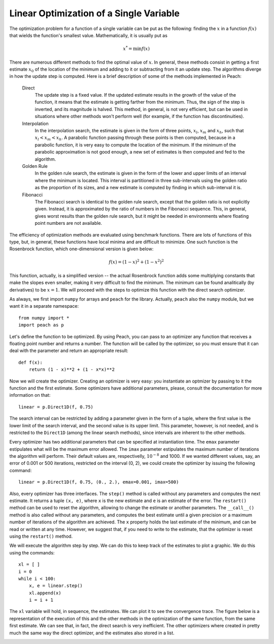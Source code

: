 Linear Optimization of a Single Variable
========================================

The optimization problem for a function of a single variable can be put as the
following: finding the :math:`x` in a function :math:`f(x)` that wields the
function's smallest value. Mathematically, it is usually put as

.. math::

  x^*  = \min f(x)

There are numerous different methods to find the optimal value of :math:`x`. In
general, these methods consist in getting a first estimate :math:`x_0` of the
location of the minimum and adding to it or subtracting from it an update step.
The algorithms diverge in how the update step is computed. Here is a brief
description of some of the methods implemented in Peach:

  Direct
    The update step is a fixed value. If the updated estimate results in the
    growth of the value of the function, it means that the estimate is getting
    farther from the minimum. Thus, the sign of the step is inverted, and its
    magnitude is halved. This method, in general, is not very efficient, but
    can be used in situations where other methods won't perform well (for
    example, if the function has discontinuities).

  Interpolation
    In the interpolation search, the estimate is given in the form of three
    points, :math:`x_l`, :math:`x_m` and :math:`x_h`, such that
    :math:`x_l < x_m < x_h`. A parabolic function passing through these points
    is then computed, because in a parabolic function, it is very easy to
    compute the location of the minimum. If the minimum of the parabolic
    approximation is not good enough, a new set of estimates is then computed
    and fed to the algorithm.

  Golden Rule
    In the golden rule search, the estimate is given in the form of the lower
    and upper limits of an interval where the minimum is located. This interval
    is partitioned in three sub-intervals using the golden ratio as the
    proportion of its sizes, and a new estimate is computed by finding in which
    sub-interval it is.

  Fibonacci
    The Fibonacci search is identical to the golden rule search, except that the
    golden ratio is not explicitly given. Instead, it is approximated by the
    ratio of numbers in the Fibonacci sequence. This, in general, gives worst
    results than the golden rule search, but it might be needed in environments
    where floating point numbers are not available.

The efficiency of optimization methods are evaluated using benchmark functions.
There are lots of functions of this type, but, in general, these functions have
local minima and are difficult to minimize. One such function is the Rosenbrock
function, which one-dimensional version is given below:

.. math::

    f(x) = (1 - x)^2 + (1 - x^2)^2

This function, actually, is a simplified version -- the actual Rosenbrock
function adds some multiplying constants that make the slopes even smaller,
making it very difficult to find the minimum. The minimum can be found
analitically (by derivatives) to be :math:`x = 1`. We will proceed with the
steps to optimize this function with the direct search optimizer.

As always, we first import ``numpy`` for arrays and ``peach`` for the library.
Actually, ``peach`` also the ``numpy`` module, but we want it in a separate
namespace::

    from numpy import *
    import peach as p

Let's define the function to be optimized. By using Peach, you can pass to an
optimizer any function that receives a floating point number and returns a
number. The function will be called by the optimizer, so you must ensure that it
can deal with the parameter and return an appropriate result::

    def f(x):
        return (1 - x)**2 + (1 - x*x)**2

Now we will create the optimizer. Creating an optimizer is very easy: you
instantiate an optmizer by passing to it the function and the first estimate.
Some optimizers have additional parameters, please, consult the documentation
for more information on that::

    linear = p.Direct1D(f, 0.75)

The search interval can be restricted by adding a parameter given in the form of
a tuple, where the first value is the lower limit of the search interval, and
the second value is its upper limit. This parameter, however, is not needed, and
is restricted to the ``Direct1D`` (among the linear search methods), since
intervals are inherent to the other methods.

Every optimizer has two additional parameters that can be specified at
instantiation time. The ``emax`` parameter estipulates what will be the maximum
error allowed. The ``imax`` parameter estipulates the maximum number of
iterations the algorithm will perform. Their default values are, respectivelly,
:math:`10^{-8}` and 1000. If we wanted different values, say, an error of 0.001
or 500 iterations, restricted on the interval (0, 2), we could create the
optimizer by issuing the following command::

    linear = p.Direct1D(f, 0.75, (0., 2.), emax=0.001, imax=500)

Also, every optimizer has three interfaces. The ``step()`` method is called
without any parameters and computes the next estimate. It returns a tuple
``(x, e)``, where ``x`` is the new estimate and ``e`` is an estimate of the
error. The ``restart()`` method can be used to reset the algorithm, allowing to
change the estimate or another parameters. The ``__call__()`` method is also
called without any parameters, and computes the best estimate until a given
precision or a maximum number of iterations of the algorithm are achieved. The
``x`` property holds the last estimate of the minimum, and can be read or
written at any time. However, we suggest that, if you need to write to the
estimate, that the optimizer is reset using the ``restart()`` method.

We will execute the algorithm step by step. We can do this to keep track of the
estimates to plot a graphic. We do this using the commands::

    xl = [ ]
    i = 0
    while i < 100:
        x, e = linear.step()
        xl.append(x)
        i = i + 1

The ``xl`` variable will hold, in sequence, the estimates. We can plot it to see
the convergence trace. The figure below is a representation of the execution of
this and the other methods in the optimization of the same function, from the
same first estimate. We can see that, in fact, the direct search is very
inefficient. The other optimizers where created in pretty much the same way the
direct optimizer, and the estimates also stored in a list.

.. image:: figs/linear-optimization.png
   :align: center
